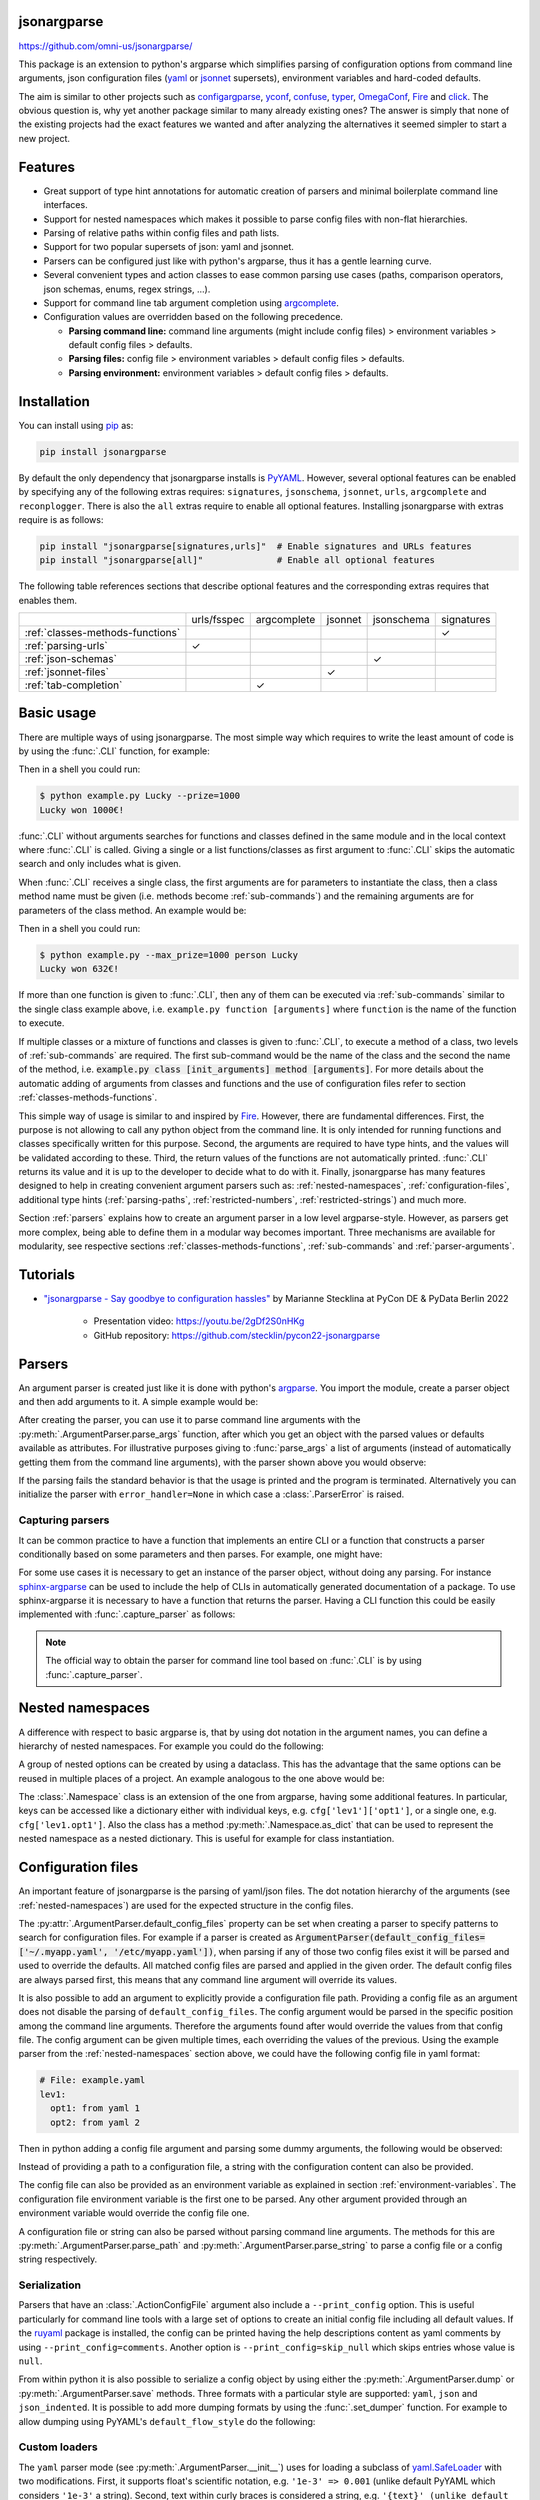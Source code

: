 .. image:: https://readthedocs.org/projects/jsonargparse/badge/?version=stable
    :target: https://jsonargparse.readthedocs.io/en/stable/
.. image:: https://github.com/omni-us/jsonargparse/actions/workflows/ci_test.yml/badge.svg
    :target: https://github.com/omni-us/jsonargparse/actions/workflows/ci_test.yml
.. image:: https://codecov.io/gh/omni-us/jsonargparse/branch/master/graph/badge.svg
    :target: https://codecov.io/gh/omni-us/jsonargparse
.. image:: https://sonarcloud.io/api/project_badges/measure?project=omni-us_jsonargparse&metric=alert_status
    :target: https://sonarcloud.io/dashboard?id=omni-us_jsonargparse
.. image:: https://badge.fury.io/py/jsonargparse.svg
    :target: https://badge.fury.io/py/jsonargparse


jsonargparse
============

https://github.com/omni-us/jsonargparse/

This package is an extension to python's argparse which simplifies parsing of
configuration options from command line arguments, json configuration files
(`yaml <https://yaml.org/>`__ or `jsonnet <https://jsonnet.org/>`__ supersets),
environment variables and hard-coded defaults.

The aim is similar to other projects such as `configargparse
<https://pypi.org/project/ConfigArgParse/>`__, `yconf
<https://pypi.org/project/yconf/>`__, `confuse
<https://pypi.org/project/confuse/>`__, `typer
<https://pypi.org/project/typer/>`__, `OmegaConf
<https://pypi.org/project/omegaconf/>`__, `Fire
<https://pypi.org/project/fire/>`__ and `click
<https://pypi.org/project/click/>`__. The obvious question is, why yet another
package similar to many already existing ones? The answer is simply that none of
the existing projects had the exact features we wanted and after analyzing the
alternatives it seemed simpler to start a new project.


Features
========

- Great support of type hint annotations for automatic creation of parsers and
  minimal boilerplate command line interfaces.

- Support for nested namespaces which makes it possible to parse config files
  with non-flat hierarchies.

- Parsing of relative paths within config files and path lists.

- Support for two popular supersets of json: yaml and jsonnet.

- Parsers can be configured just like with python's argparse, thus it has a
  gentle learning curve.

- Several convenient types and action classes to ease common parsing use cases
  (paths, comparison operators, json schemas, enums, regex strings, ...).

- Support for command line tab argument completion using `argcomplete
  <https://pypi.org/project/argcomplete/>`__.

- Configuration values are overridden based on the following precedence.

  - **Parsing command line:** command line arguments (might include config
    files) > environment variables > default config files > defaults.
  - **Parsing files:** config file > environment variables > default config
    files > defaults.
  - **Parsing environment:** environment variables > default config files >
    defaults.


.. _installation:

Installation
============

You can install using `pip <https://pypi.org/project/jsonargparse/>`__ as:

.. code-block:: bash

    pip install jsonargparse

By default the only dependency that jsonargparse installs is `PyYAML
<https://pypi.org/project/PyYAML/>`__. However, several optional features can be
enabled by specifying any of the following extras requires: ``signatures``,
``jsonschema``, ``jsonnet``, ``urls``, ``argcomplete`` and ``reconplogger``.
There is also the ``all`` extras require to enable all optional features.
Installing jsonargparse with extras require is as follows:

.. code-block:: bash

    pip install "jsonargparse[signatures,urls]"  # Enable signatures and URLs features
    pip install "jsonargparse[all]"              # Enable all optional features

The following table references sections that describe optional features and the
corresponding extras requires that enables them.

+----------------------------------+-------------+-------------+---------+------------+------------+
|                                  | urls/fsspec | argcomplete | jsonnet | jsonschema | signatures |
+----------------------------------+-------------+-------------+---------+------------+------------+
| :ref:`classes-methods-functions` |             |             |         |            | ✓          |
+----------------------------------+-------------+-------------+---------+------------+------------+
| :ref:`parsing-urls`              | ✓           |             |         |            |            |
+----------------------------------+-------------+-------------+---------+------------+------------+
| :ref:`json-schemas`              |             |             |         | ✓          |            |
+----------------------------------+-------------+-------------+---------+------------+------------+
| :ref:`jsonnet-files`             |             |             | ✓       |            |            |
+----------------------------------+-------------+-------------+---------+------------+------------+
| :ref:`tab-completion`            |             | ✓           |         |            |            |
+----------------------------------+-------------+-------------+---------+------------+------------+


Basic usage
===========

There are multiple ways of using jsonargparse. The most simple way which
requires to write the least amount of code is by using the :func:`.CLI`
function, for example:

.. testcode::

    from jsonargparse import CLI

    def command(
        name: str,
        prize: int = 100
    ):
        """
        Args:
            name: Name of winner.
            prize: Amount won.
        """
        print(f'{name} won {prize}€!')

    if __name__ == '__main__':
        CLI()

Then in a shell you could run:

.. code-block:: bash

    $ python example.py Lucky --prize=1000
    Lucky won 1000€!

.. doctest:: :hide:

    >>> CLI(command, args=['Lucky', '--prize=1000'])
    Lucky won 1000€!

:func:`.CLI` without arguments searches for functions and classes defined in the
same module and in the local context where :func:`.CLI` is called. Giving a
single or a list functions/classes as first argument to :func:`.CLI` skips the
automatic search and only includes what is given.

When :func:`.CLI` receives a single class, the first arguments are for
parameters to instantiate the class, then a class method name must be given
(i.e. methods become :ref:`sub-commands`) and the remaining arguments are for
parameters of the class method. An example would be:

.. testcode::

    from random import randint
    from jsonargparse import CLI

    class Main:
        def __init__(
            self,
            max_prize: int = 100
        ):
            """
            Args:
                max_prize: Maximum prize that can be awarded.
            """
            self.max_prize = max_prize

        def person(
            self,
            name: str
        ):
            """
            Args:
                name: Name of winner.
            """
            return f'{name} won {randint(0, self.max_prize)}€!'

    if __name__ == '__main__':
        print(CLI(Main))

Then in a shell you could run:

.. code-block:: bash

    $ python example.py --max_prize=1000 person Lucky
    Lucky won 632€!

.. doctest:: :hide:

    >>> CLI(Main, args=['--max_prize=1000', 'person', 'Lucky'])  # doctest: +ELLIPSIS
    'Lucky won ...€!'

If more than one function is given to :func:`.CLI`, then any of them can be
executed via :ref:`sub-commands` similar to the single class example above, i.e.
``example.py function [arguments]`` where ``function`` is the name of the
function to execute.

If multiple classes or a mixture of functions and classes is given to
:func:`.CLI`, to execute a method of a class, two levels of :ref:`sub-commands`
are required. The first sub-command would be the name of the class and the
second the name of the method, i.e. :code:`example.py class [init_arguments]
method [arguments]`. For more details about the automatic adding of arguments
from classes and functions and the use of configuration files refer to section
:ref:`classes-methods-functions`.

This simple way of usage is similar to and inspired by `Fire
<https://pypi.org/project/fire/>`__. However, there are fundamental differences.
First, the purpose is not allowing to call any python object from the command
line. It is only intended for running functions and classes specifically written
for this purpose. Second, the arguments are required to have type hints, and the
values will be validated according to these. Third, the return values of the
functions are not automatically printed. :func:`.CLI` returns its value and it
is up to the developer to decide what to do with it. Finally, jsonargparse has
many features designed to help in creating convenient argument parsers such as:
:ref:`nested-namespaces`, :ref:`configuration-files`, additional type hints
(:ref:`parsing-paths`, :ref:`restricted-numbers`, :ref:`restricted-strings`) and
much more.

Section :ref:`parsers` explains how to create an argument parser in a low level
argparse-style. However, as parsers get more complex, being able to define them
in a modular way becomes important. Three mechanisms are available for
modularity, see respective sections :ref:`classes-methods-functions`,
:ref:`sub-commands` and :ref:`parser-arguments`.


.. _tutorials:

Tutorials
=========

- `"jsonargparse - Say goodbye to configuration hassles"
  <https://2022.pycon.de/program/XK73C3/>`__  by Marianne Stecklina at PyCon DE
  & PyData Berlin 2022

    - Presentation video: https://youtu.be/2gDf2S0nHKg
    - GitHub repository: https://github.com/stecklin/pycon22-jsonargparse


.. _parsers:

Parsers
=======

An argument parser is created just like it is done with python's `argparse
<https://docs.python.org/3/library/argparse.html>`__. You import the module,
create a parser object and then add arguments to it. A simple example would be:

.. testcode::

    from jsonargparse import ArgumentParser

    parser = ArgumentParser(
        prog='app',
        description='Description for my app.'
    )

    parser.add_argument(
        '--opt1',
        type=int,
        default=0,
        help='Help for option 1.'
    )

    parser.add_argument(
        '--opt2',
        type=float,
        default=1.0,
        help='Help for option 2.'
    )


After creating the parser, you can use it to parse command line arguments with
the :py:meth:`.ArgumentParser.parse_args` function, after which you get
an object with the parsed values or defaults available as attributes. For
illustrative purposes giving to :func:`parse_args` a list of arguments (instead
of automatically getting them from the command line arguments), with the parser
shown above you would observe:

.. doctest::

    >>> cfg = parser.parse_args(['--opt2', '2.3'])
    >>> cfg.opt1, type(cfg.opt1)
    (0, <class 'int'>)
    >>> cfg.opt2, type(cfg.opt2)
    (2.3, <class 'float'>)

If the parsing fails the standard behavior is that the usage is printed and the
program is terminated. Alternatively you can initialize the parser with
``error_handler=None`` in which case a :class:`.ParserError` is raised.

Capturing parsers
-----------------

It can be common practice to have a function that implements an entire CLI or a
function that constructs a parser conditionally based on some parameters and
then parses. For example, one might have:

.. testcode::

    from jsonargparse import ArgumentParser

    def main_cli():
        parser = ArgumentParser()
        ...
        cfg = parser.parse_args()
        ...

    if __name__ == '__main__':
        main_cli()

For some use cases it is necessary to get an instance of the parser object,
without doing any parsing. For instance `sphinx-argparse
<https://sphinx-argparse.readthedocs.io/en/stable/>`__ can be used to include
the help of CLIs in automatically generated documentation of a package. To use
sphinx-argparse it is necessary to have a function that returns the parser.
Having a CLI function this could be easily implemented with
:func:`.capture_parser` as follows:

.. testcode::

    from jsonargparse import capture_parser

    def get_parser():
        return capture_parser(main_cli)

.. note::

    The official way to obtain the parser for command line tool based on
    :func:`.CLI` is by using :func:`.capture_parser`.


.. _nested-namespaces:

Nested namespaces
=================

A difference with respect to basic argparse is, that by using dot notation in
the argument names, you can define a hierarchy of nested namespaces. For example
you could do the following:

.. doctest::

    >>> parser = ArgumentParser(prog='app')
    >>> parser.add_argument('--lev1.opt1', default='from default 1')  # doctest: +IGNORE_RESULT
    >>> parser.add_argument('--lev1.opt2', default='from default 2')  # doctest: +IGNORE_RESULT
    >>> cfg = parser.get_defaults()
    >>> cfg.lev1.opt1
    'from default 1'
    >>> cfg.lev1.opt2
    'from default 2'

A group of nested options can be created by using a dataclass. This has the
advantage that the same options can be reused in multiple places of a project.
An example analogous to the one above would be:

.. testcode::

    from dataclasses import dataclass

    @dataclass
    class Level1Options:
        """Level 1 options
        Args:
            opt1: Option 1
            opt2: Option 2
        """
        opt1: str = 'from default 1'
        opt2: str = 'from default 2'

    parser = ArgumentParser()
    parser.add_argument('--lev1', type=Level1Options, default=Level1Options())

The :class:`.Namespace` class is an extension of the one from argparse, having
some additional features. In particular, keys can be accessed like a dictionary
either with individual keys, e.g. ``cfg['lev1']['opt1']``, or a single one, e.g.
``cfg['lev1.opt1']``. Also the class has a method :py:meth:`.Namespace.as_dict`
that can be used to represent the nested namespace as a nested dictionary. This
is useful for example for class instantiation.


.. _configuration-files:

Configuration files
===================

An important feature of jsonargparse is the parsing of yaml/json files. The dot
notation hierarchy of the arguments (see :ref:`nested-namespaces`) are used for
the expected structure in the config files.

The :py:attr:`.ArgumentParser.default_config_files` property can be set when
creating a parser to specify patterns to search for configuration files. For
example if a parser is created as
:code:`ArgumentParser(default_config_files=['~/.myapp.yaml',
'/etc/myapp.yaml'])`, when parsing if any of those two config files exist it
will be parsed and used to override the defaults. All matched config files are
parsed and applied in the given order. The default config files are always
parsed first, this means that any command line argument will override its
values.

It is also possible to add an argument to explicitly provide a configuration
file path. Providing a config file as an argument does not disable the parsing
of ``default_config_files``. The config argument would be parsed in the specific
position among the command line arguments. Therefore the arguments found after
would override the values from that config file. The config argument can be
given multiple times, each overriding the values of the previous. Using the
example parser from the :ref:`nested-namespaces` section above, we could have
the following config file in yaml format:

.. code-block:: yaml

    # File: example.yaml
    lev1:
      opt1: from yaml 1
      opt2: from yaml 2

Then in python adding a config file argument and parsing some dummy arguments,
the following would be observed:

.. testsetup:: config

    import os
    import shutil
    import tempfile
    cwd = os.getcwd()
    tmpdir = tempfile.mkdtemp(prefix='_jsonargparse_doctest_')
    os.chdir(tmpdir)
    with open('example.yaml', 'w') as f:
        f.write('lev1:\n  opt1: from yaml 1\n  opt2: from yaml 2\n')

.. testcleanup:: config

    os.chdir(cwd)
    shutil.rmtree(tmpdir)

.. doctest:: config

    >>> from jsonargparse import ArgumentParser, ActionConfigFile
    >>> parser = ArgumentParser()
    >>> parser.add_argument('--lev1.opt1', default='from default 1')  # doctest: +IGNORE_RESULT
    >>> parser.add_argument('--lev1.opt2', default='from default 2')  # doctest: +IGNORE_RESULT
    >>> parser.add_argument('--config', action=ActionConfigFile)      # doctest: +IGNORE_RESULT
    >>> cfg = parser.parse_args(['--lev1.opt1', 'from arg 1',
    ...                          '--config', 'example.yaml',
    ...                          '--lev1.opt2', 'from arg 2'])
    >>> cfg.lev1.opt1
    'from yaml 1'
    >>> cfg.lev1.opt2
    'from arg 2'

Instead of providing a path to a configuration file, a string with the
configuration content can also be provided.

.. doctest:: config

    >>> cfg = parser.parse_args(['--config', '{"lev1":{"opt1":"from string 1"}}'])
    >>> cfg.lev1.opt1
    'from string 1'

The config file can also be provided as an environment variable as explained in
section :ref:`environment-variables`. The configuration file environment
variable is the first one to be parsed. Any other argument provided through an
environment variable would override the config file one.

A configuration file or string can also be parsed without parsing command line
arguments. The methods for this are :py:meth:`.ArgumentParser.parse_path` and
:py:meth:`.ArgumentParser.parse_string` to parse a config file or a config
string respectively.

Serialization
-------------

Parsers that have an :class:`.ActionConfigFile` argument also include a
``--print_config`` option. This is useful particularly for command line tools
with a large set of options to create an initial config file including all
default values. If the `ruyaml <https://ruyaml.readthedocs.io>`__ package is
installed, the config can be printed having the help descriptions content as
yaml comments by using ``--print_config=comments``. Another option is
``--print_config=skip_null`` which skips entries whose value is ``null``.

From within python it is also possible to serialize a config object by using
either the :py:meth:`.ArgumentParser.dump` or :py:meth:`.ArgumentParser.save`
methods. Three formats with a particular style are supported: ``yaml``, ``json``
and ``json_indented``. It is possible to add more dumping formats by using the
:func:`.set_dumper` function. For example to allow dumping using PyYAML's
``default_flow_style`` do the following:

.. testcode::

    import yaml
    from jsonargparse import set_dumper

    def custom_yaml_dump(data):
        return yaml.safe_dump(data, default_flow_style=True)

    set_dumper('yaml_custom', custom_yaml_dump)

.. _custom-loaders:

Custom loaders
--------------

The ``yaml`` parser mode (see :py:meth:`.ArgumentParser.__init__`) uses for
loading a subclass of `yaml.SafeLoader
<https://pyyaml.docsforge.com/master/api/yaml/loader/SafeLoader/>`__ with two
modifications. First, it supports float's scientific notation, e.g. ``'1e-3' =>
0.001`` (unlike default PyYAML which considers ``'1e-3'`` a string). Second,
text within curly braces is considered a string, e.g. ``'{text}' (unlike default
PyYAML which parses this as ``{'text': None}``).

It is possible to replace the yaml loader or add a loader as a new parser mode
via the :func:`.set_loader` function. For example if you need a custom PyYAML
loader it can be registered and used as follows:

.. testcode::

    import yaml
    from jsonargparse import ArgumentParser, set_loader

    class CustomLoader(yaml.SafeLoader):
        ...

    def custom_yaml_load(stream):
        return yaml.load(stream, Loader=CustomLoader)

    set_loader('yaml_custom', custom_yaml_load)

    parser = ArgumentParser(parser_mode='yaml_custom')

When setting a loader based on a library different from PyYAML, the ``exceptions``
that it raises when there are failures should be given to :func:`.set_loader`.


.. _environment-variables:

Environment variables
=====================

The jsonargparse parsers can also get values from environment variables. The
parser checks existing environment variables whose name is of the form
``[PREFIX_][LEV__]*OPT``, that is, all in upper case, first a prefix (set by
``env_prefix``, or if unset the ``prog`` without extension) followed by
underscore and then the argument name replacing dots with two underscores. Using
the parser from the :ref:`nested-namespaces` section above, in your shell you
would set the environment variables as:

.. code-block:: bash

    export APP_LEV1__OPT1='from env 1'
    export APP_LEV1__OPT2='from env 2'

Then in python the parser would use these variables, unless overridden by the
command line arguments, that is:

.. testsetup:: env

    import os
    from jsonargparse import ArgumentParser
    os.environ['APP_LEV1__OPT1'] = 'from env 1'
    os.environ['APP_LEV1__OPT2'] = 'from env 2'

.. doctest:: env

    >>> parser = ArgumentParser(env_prefix='APP', default_env=True)
    >>> parser.add_argument('--lev1.opt1', default='from default 1')  # doctest: +IGNORE_RESULT
    >>> parser.add_argument('--lev1.opt2', default='from default 2')  # doctest: +IGNORE_RESULT
    >>> cfg = parser.parse_args(['--lev1.opt1', 'from arg 1'])
    >>> cfg.lev1.opt1
    'from arg 1'
    >>> cfg.lev1.opt2
    'from env 2'

Note that when creating the parser, ``default_env=True`` was given. By default
:py:meth:`.ArgumentParser.parse_args` does not parse environment variables. If
``default_env`` is left unset, environment variable parsing can also be enabled
by setting in your shell ``JSONARGPARSE_DEFAULT_ENV=true``.

There is also the :py:meth:`.ArgumentParser.parse_env` function to only parse
environment variables, which might be useful for some use cases in which there
is no command line call involved.

If a parser includes an :class:`.ActionConfigFile` argument, then the
environment variable for this config file will be parsed before all the other
environment variables.


.. _classes-methods-functions:

Classes, methods and functions
==============================

It is good practice to write python code in which parameters have type hints and
these are described in the docstrings. To make this well written code
configurable, it wouldn't make sense to duplicate information of types and
parameter descriptions. To avoid this duplication, jsonargparse includes methods
to automatically add annotated parameters as arguments, see
:class:`.SignatureArguments`.

Take for example a class with its init and a method with docstrings as follows:

.. testsetup:: class_method

    import sys
    sys.argv = ['', '--myclass.init.foo={}', '--myclass.method.bar=0']
    class MyBaseClass: pass

.. testcode:: class_method

    from typing import Dict, Union, List

    class MyClass(MyBaseClass):
        def __init__(self, foo: Dict[str, Union[int, List[int]]], **kwargs):
            """Initializer for MyClass.

            Args:
                foo: Description for foo.
            """
            super().__init__(**kwargs)
            ...

        def mymethod(self, bar: float, baz: bool = False):
            """Description for mymethod.

            Args:
                bar: Description for bar.
                baz: Description for baz.
            """
            ...

Both ``MyClass`` and ``mymethod`` can easily be made configurable, the class
initialized and the method executed as follows:

.. testcode:: class_method

    from jsonargparse import ArgumentParser

    parser = ArgumentParser()
    parser.add_class_arguments(MyClass, 'myclass.init')
    parser.add_method_arguments(MyClass, 'mymethod', 'myclass.method')

    cfg = parser.parse_args()
    myclass = MyClass(**cfg.myclass.init.as_dict())
    myclass.mymethod(**cfg.myclass.method.as_dict())


The :func:`add_class_arguments` call adds to the ``myclass.init`` key the
``items`` argument with description as in the docstring, sets it as required
since it lacks a default value. When parsed, it is validated according to the
type hint, i.e., a dict with values ints or list of ints. Also since the init
has the ``**kwargs`` argument, the keyword arguments from ``MyBaseClass`` are
also added to the parser. Similarly, the :func:`add_method_arguments` call adds
to the ``myclass.method`` key, the arguments ``value`` as a required float and
``flag`` as an optional boolean with default value false.

Instantiation of several classes added with :func:`add_class_arguments` can be
done more simply for an entire config object using
:py:meth:`.ArgumentParser.instantiate_classes`. For the example above running
``cfg = parser.instantiate_classes(cfg)`` would result in ``cfg.myclass.init``
containing an instance of ``MyClass`` initialized with whatever command line
arguments were parsed.

When parsing from a configuration file (see :ref:`configuration-files`) all the
values can be given in a single config file. For convenience it is also possible
that the values for each of the argument groups created by the calls to add
signatures methods can be parsed from independent files. This means that for the
example above there could be one general config file with contents:

.. code-block:: yaml

    myclass:
      init: myclass.yaml
      method: mymethod.yaml

Then the files ``myclass.yaml`` and ``mymethod.yaml`` would include the settings
for the instantiation of the class and the call to the method respectively.

A wide range of type hints are supported for the signature parameters. For exact
details go to section :ref:`type-hints`. Some notes about the add signature
methods are:

- All positional only parameters must have a type, otherwise the add arguments
  functions raise an exception.

- Keyword parameters are ignored if they don't have at least one type that is
  supported.

- Parameters whose name starts with ``_`` are considered internal and ignored.

- The signature methods have a ``skip`` parameter which can be used to exclude
  adding some arguments, e.g. ``parser.add_method_arguments(MyClass, 'mymethod',
  skip={'flag'})``.

.. note::

    To get parameter docstrings in the parser help, the `docstring-parser
    <https://pypi.org/project/docstring-parser/>`__ package is required. This
    package is included when installing jsonargparse with the ``signatures``
    extras require as explained in section :ref:`installation`.

Classes from functions
----------------------

In some cases there are functions which return an instance of a class. To add
this to a parser such that :py:meth:`.ArgumentParser.instantiate_classes` calls
this function, the example above would change to:

.. testsetup:: class_from_function

    class MyClass: pass
    def instantiate_myclass() -> MyClass:
        return MyClass()

.. testcode:: class_from_function

    from jsonargparse import ArgumentParser, class_from_function

    parser = ArgumentParser()
    dynamic_class = class_from_function(instantiate_myclass)
    parser.add_class_arguments(dynamic_class, 'myclass.init')

.. note::

    :func:`.class_from_function` requires the input function to have a return
    type annotation that must be the class type it returns.

Parameter resolvers
-------------------

Two techniques are implemented for resolving signature parameters. One makes use
of python's `Abstract Syntax Trees (AST)
<https://docs.python.org/3/library/ast.html>`__ library and the other is based
on assumptions of class inheritance. First it is attempted to get parameters
using the AST resolver. Only when AST fails, the assumptions resolver is used as
fallback.

.. note::

    To debug issues related to parameter resolving it is recommended to install
    the `reconplogger <https://pypi.org/project/reconplogger/>`__ package and
    set the ``JSONARGPARSE_DEBUG`` before running the code, see :ref:`logging`.

Unresolved parameters
^^^^^^^^^^^^^^^^^^^^^

The parameter resolvers make a best effort to determine the correct names and
types that the parser should accept. However, there can be cases not yet
supported or cases for which it would be impossible to support. To somewhat
overcome these limitations, there is a special key ``__unresolved__`` that can
be used to provide arguments that will not be validated during parsing, but will
be used for class instantiation.

Take for example the following parsing and instantiation:

.. testsetup:: unresolved

    import sys
    import jsonargparse_tests
    sys.argv = ['', '--myclass=MyClass']

    class MyClass:
        def __init__(self, foo: int = 0, **kwargs):
            super().__init__(**kwargs)
            ...

    MyClass.__module__ = 'jsonargparse_tests'
    jsonargparse_tests.MyClass = MyClass

.. testcode:: unresolved

    from jsonargparse import ArgumentParser, lazy_instance

    parser = ArgumentParser()
    parser.add_argument('--myclass', type=MyClass)
    cfg = parser.parse_args()
    cfg_init = parser.instantiate_classes(cfg)

If ``MyClass.__init__`` has ``**kwargs`` with some unresolved parameters, the
following could be a valid config file:

.. code-block:: yaml

    class_path: MyClass
    init_args:
      foo: 1
      __unresolved__:
        bar: 2

The value for ``bar`` will not be validated, but the class will be instantiated
as ``MyClass(foo=1, bar=2)``.

Assumptions resolver
^^^^^^^^^^^^^^^^^^^^

The assumptions resolver only considers classes. Whenever the ``__init__``
method has ``*args`` and/or ``**kwargs``, the resolver assumes that these are
directly forwarded to the next parent class, i.e. ``__init__`` includes a line
like ``super().__init__(*args, **kwargs)``. Thus, it blindly collects the
``__init__`` parameters of parent classes. The collected parameters will be
incorrect if the code does not follow this pattern. This is why it is only used
as fallback when the AST resolver fails.

AST resolver
^^^^^^^^^^^^

The AST resolver analyzes the source code and tries to figure out how the
``*args`` and ``**kwargs`` are used to further find more accepted parameters.
This type of resolving is limited to a few specific cases since there are
endless possibilities for what code can do. The supported cases are illustrated
below. Bear in mind that the code does not need to be exactly like this. The
important detail is how ``*args`` and ``**kwargs`` are used, not other
parameters, or the names of variables, or the complexity of the code that is
unrelated to these variables.

.. testsetup:: ast_resolver

    class BaseClass: pass

.. testcode:: ast_resolver

    # Cases for functions

    def calls_a_function(*args, **kwargs):
        a_function(*args, **kwargs)

    def calls_a_method(*args, **kwargs):
        an_instance = SomeClass()
        an_instance.a_method(*args, **kwargs)

    def calls_a_static_method(*args, **kwargs):
        an_instance = SomeClass()
        an_instance.a_static_method(*args, **kwargs)

    def calls_a_class_method(*args, **kwargs):
        SomeClass.a_class_method(*args, **kwargs)

    # Cases for classes

    class PassThrough(BaseClass):
        def __init__(self, *args, **kwargs):
            super().__init__(*args, **kwargs)

    class CallMethod:
        def __init__(self, *args, **kwargs):
            self.a_method(*args, **kwargs)

    class CallCallable:
        def __init__(self, *args, **kwargs):
            a_callable(*args, **kwargs)

    class AttributeUseInMethod:
        def __init__(self, **kwargs):
            self._kwargs = kwargs

        def a_method(self):
            a_callable(**kwargs)

    class DictUpdateUseInMethod:
        def __init__(self, **kwargs):
            self._kwargs = dict(p1=1)
            self._kwargs.update(**kwargs)
            # Could also be: self._kwargs = dict(p1=1, **kwargs)

        def a_method(self):
            a_callable(**kwargs)

There can be other parameters apart from ``*args`` and ``**kwargs``, thus in the
cases above the signatures can be for example like ``name(p1: int, k1: str =
'a', **kws)``. Also when internally calling some function or instantiating a
class, there can also be additional parameters. For example in:

.. testcode::

    def calls_a_function(*args, **kwargs):
        a_function(*args, param=1, **kwargs)

The ``param`` parameter would be excluded from the resolved parameters because
it is internally hard coded.

.. note::

    The supported cases are limited and it is highly encouraged that people
    create issues requesting the support for new cases. However, note that when
    a case is highly convoluted it could be a symptom that the respective code
    is in need of refactoring.


.. _argument-linking:

Argument linking
================

Some use cases could require adding arguments from multiple classes and be
desired that some parameters get a value automatically computed from other
arguments. This behavior can be obtained by using the
:py:meth:`.ArgumentParser.link_arguments` method.

There are two types of links each defined with ``apply_on='parse'`` and
``apply_on='instantiate'``. As the names suggest the former are set when calling
one of the parse methods and the latter are set when calling
:py:meth:`.ArgumentParser.instantiate_classes`.

For parsing links, source keys can be individual arguments or nested groups. The
target key has to be a single argument. The keys can be inside init_args of a
subclass. The compute function should accept as many positional arguments as
there are sources and return a value of type compatible with the target. An
example would be the following:

.. testcode::

    class Model:
        def __init__(self, batch_size: int):
            self.batch_size = batch_size

    class Data:
        def __init__(self, batch_size: int = 5):
            self.batch_size = batch_size

    parser = ArgumentParser()
    parser.add_class_arguments(Model, 'model')
    parser.add_class_arguments(Data, 'data')
    parser.link_arguments('data.batch_size', 'model.batch_size', apply_on='parse')

As argument and in config files only ``data.batch_size`` should be specified.
Then whatever value it has will be propagated to ``model.batch_size``.

For instantiation links, only a single source key is supported. The key can be
for a class group created using
:py:meth:`.SignatureArguments.add_class_arguments` or a subclass action created
using :py:meth:`.SignatureArguments.add_subclass_arguments`. If the key is only
the class group or subclass action, then a compute function is required which
takes the source class instance and returns the value to set in target.
Alternatively the key can specify a class attribute. The target key has to be a
single argument and can be inside init_args of a subclass. The order of
instantiation used by :py:meth:`.ArgumentParser.instantiate_classes` is
automatically determined based on the links. The instantiation links must be a
directed acyclic graph. An example would be the following:

.. testcode::

    class Model:
        def __init__(self, num_classes: int):
            self.num_classes = num_classes

    class Data:
        def __init__(self):
            self.num_classes = get_num_classes()

    parser = ArgumentParser()
    parser.add_class_arguments(Model, 'model')
    parser.add_class_arguments(Data, 'data')
    parser.link_arguments('data.num_classes', 'model.num_classes', apply_on='instantiate')

This link would imply that :py:meth:`.ArgumentParser.instantiate_classes`
instantiates :class:`Data` first, then use the ``num_classes`` attribute to
instantiate :class:`Model`.


.. _type-hints:

Type hints
==========

As explained in section :ref:`classes-methods-functions` type hints are required
to automatically add arguments from signatures to a parser. Additional to this
feature, a type hint can also be used independently when adding a single
argument to the parser. For example, an argument that can be ``None`` or a float
in the range ``(0, 1)`` or a positive int could be added using a type hint as
follows:

.. testcode::

    from typing import Optional, Union
    from jsonargparse.typing import PositiveInt, OpenUnitInterval
    parser.add_argument('--op', type=Optional[Union[PositiveInt, OpenUnitInterval]])

The support of type hints is designed to not require developers to change their
types or default values. In other words, the idea is to support type hints
whatever they may be, as opposed to requiring jsonargparse specific types. The
types included in ``jsonargparse.typing`` are completely generic and could even
be useful independent of the argument parsers.

A wide range of type hints are supported and with arbitrary complexity/nesting.
Some notes about this support are:

- Nested types are supported as long as at least one child type is supported.

- Fully supported types are: ``str``, ``bool``, ``int``, ``float``, ``complex``,
  ``List``, ``Iterable``, ``Sequence``, ``Any``, ``Union``, ``Optional``,
  ``Type``, ``Enum``, ``UUID``, ``timedelta``, restricted types as explained in
  sections :ref:`restricted-numbers` and :ref:`restricted-strings` and paths and
  URLs as explained in sections :ref:`parsing-paths` and :ref:`parsing-urls`.

- ``Dict``, ``Mapping``, and ``MutableMapping`` are supported but only with
  ``str`` or ``int`` keys.

- ``Tuple``, ``Set`` and ``MutableSet`` are supported even though they can't be
  represented in json distinguishable from a list. Each ``Tuple`` element
  position can have its own type and will be validated as such. ``Tuple`` with
  ellipsis (``Tuple[type, ...]``) is also supported. In command line arguments,
  config files and environment variables, tuples and sets are represented as an
  array.

- ``dataclasses`` are supported as a type but only for pure data classes and not
  nested in a type. By pure it is meant that the class only inherits from data
  classes. Not a mixture of normal classes and data classes. Data classes as
  fields of other data classes is supported.

- To set a value to ``None`` it is required to use ``null`` since this is how
  json/yaml defines it. To avoid confusion in the help, ``NoneType`` is
  displayed as ``null``. For example a function argument with type and default
  ``Optional[str] = None`` would be shown in the help as ``type: Union[str,
  null], default: null``.

- ``Callable`` is supported by either giving a dot import path to a callable
  object, or by giving a dict with a ``class_path`` and optionally ``init_args``
  entries specifying a class that once instantiated is callable. Running
  :py:meth:`.ArgumentParser.instantiate_classes` will instantiate the callable
  classes. Currently the callable's arguments and return types are ignored and
  not validated.


.. _list-append:

List append
-----------

As detailed before, arguments with ``List`` type are supported. By default when
specifying an argument value, the previous value is replaced, and this also
holds for lists. Thus, a parse such as ``parser.parse_args(['--list=[1]',
'--list=[2, 3]'])`` would result in a final value of ``[2, 3]``. However, in
some cases it might be decided to append to the list instead of replacing. This
can be achieved by adding ``+`` as suffix to the argument key, for example:

.. testsetup:: append

    from jsonargparse import ArgumentParser
    from typing import List
    parser = ArgumentParser()

.. doctest:: append

    >>> parser.add_argument('--list', type=List[int])  # doctest: +IGNORE_RESULT
    >>> parser.parse_args(['--list=[1]', '--list+=[2, 3]'])
    Namespace(list=[1, 2, 3])
    >>> parser.parse_args(['--list=[4]', '--list+=5'])
    Namespace(list=[4, 5])

Append is also supported in config files. For instance the following two config
files would first assign a list and then append to this list:

.. code-block:: yaml

    # config1.yaml
    list:
    - 1

.. code-block:: yaml

    # config2.yaml
    list+:
    - 2
    - 3

Appending works for any type for the list elements. List elements with class
type is also supported and the short notation for ``init_args`` when used (see
:ref:`sub-classes`), gets applied to the last element of the list.


.. _restricted-numbers:

Restricted numbers
------------------

It is quite common that when parsing a number, its range should be limited. To
ease these cases the module ``jsonargparse.typing`` includes some predefined
types and a function :func:`.restricted_number_type` to define new types. The
predefined types are: :class:`.PositiveInt`, :class:`.NonNegativeInt`,
:class:`.PositiveFloat`, :class:`.NonNegativeFloat`,
:class:`.ClosedUnitInterval` and :class:`.OpenUnitInterval`. Examples of usage
are:

.. testcode::

    from jsonargparse.typing import PositiveInt, PositiveFloat, restricted_number_type
    # float larger than zero
    parser.add_argument('--op1', type=PositiveFloat)
    # between 0 and 10
    from_0_to_10 = restricted_number_type('from_0_to_10', int, [('>=', 0), ('<=', 10)])
    parser.add_argument('--op2', type=from_0_to_10)
    # either int larger than zero or 'off' string
    def int_or_off(x): return x if x == 'off' else PositiveInt(x)
    parser.add_argument('--op3', type=int_or_off)


.. _restricted-strings:

Restricted strings
------------------

Similar to the restricted numbers, there is a function to create string types
that are restricted to match a given regular expression:
:func:`.restricted_string_type`. A predefined type is :class:`.Email` which is
restricted so that it follows the normal email pattern. For example to add an
argument required to be exactly four uppercase letters:

.. testcode::

    from jsonargparse.typing import Email, restricted_string_type
    CodeType = restricted_string_type('CodeType', '^[A-Z]{4}$')
    parser.add_argument('--code', type=CodeType)
    parser.add_argument('--email', type=Email)


.. _enums:

Enum arguments
--------------

Another case of restricted values is string choices. In addition to the common
``choices`` given as a list of strings, it is also possible to provide as type
an ``Enum`` class. This has the added benefit that strings are mapped to some
desired values. For example:

.. testsetup:: enum

    from jsonargparse import ArgumentParser
    parser = ArgumentParser()

.. doctest:: enum

    >>> import enum
    >>> class MyEnum(enum.Enum):
    ...     choice1 = -1
    ...     choice2 = 0
    ...     choice3 = 1
    >>> parser.add_argument('--op', type=MyEnum)  # doctest: +IGNORE_RESULT
    >>> parser.parse_args(['--op=choice1'])
    Namespace(op=<MyEnum.choice1: -1>)


.. _registering-types:

Registering types
-----------------

With the :func:`.register_type` function it is possible to register additional
types for use in jsonargparse parsers. If the type class can be instantiated
with a string representation and casting the instance to ``str`` gives back the
string representation, then only the type class is given to
:func:`.register_type`. For example in the ``jsonargparse.typing`` package this
is how complex numbers are registered: ``register_type(complex)``. For other
type classes that don't have these properties, to register it might be necessary
to provide a serializer and/or deserializer function. Including the serializer
and deserializer functions, the registration of the complex numbers example is
equivalent to :code:`register_type(complex, serializer=str,
deserializer=complex)`.

A more useful example could be registering the ``datetime`` class. This case
requires to give both a serializer and a deserializer as seen below.

.. testcode::

    from datetime import datetime
    from jsonargparse import ArgumentParser
    from jsonargparse.typing import register_type

    def serializer(v):
        return v.isoformat()

    def deserializer(v):
        return datetime.strptime(v, '%Y-%m-%dT%H:%M:%S')

    register_type(datetime, serializer, deserializer)

    parser = ArgumentParser()
    parser.add_argument('--datetime', type=datetime)
    parser.parse_args(['--datetime=2008-09-03T20:56:35'])

.. note::

    The registering of types is only intended for simple types. By default any
    class used as a type hint is considered a sub-class (see :ref:`sub-classes`)
    which might be good for many use cases. If a class is registered with
    :func:`.register_type` then the sub-class option is no longer available.


.. _sub-classes:

Class type and sub-classes
==========================

It is also possible to use an arbitrary class as a type such that the argument
accepts this class or any derived subclass. In the config file a class is
represented by a dictionary with a ``class_path`` entry indicating the dot
notation expression to import the class, and optionally some ``init_args`` that
would be used to instantiate it. When parsing, it will be checked that the class
can be imported, that it is a subclass of the given type and that ``init_args``
values correspond to valid arguments to instantiate it. After parsing, the
config object will include the ``class_path`` and ``init_args`` entries. To get
a config object with all sub-classes instantiated, the
:py:meth:`.ArgumentParser.instantiate_classes` method is used. The ``skip``
parameter of the signature methods can also be used to exclude arguments within
subclasses. This is done by giving its relative destination key, i.e. as
``param.init_args.subparam``.

A simple example would be having some config file ``config.yaml`` as:

.. code-block:: yaml

    myclass:
      calendar:
        class_path: calendar.Calendar
        init_args:
          firstweekday: 1

Then in python:

.. testsetup:: subclasses

    import os
    import shutil
    import tempfile
    from jsonargparse import ArgumentParser
    cwd = os.getcwd()
    tmpdir = tempfile.mkdtemp(prefix='_jsonargparse_doctest_')
    os.chdir(tmpdir)
    with open('config.yaml', 'w') as f:
        f.write('myclass:\n  calendar:\n    class_path: calendar.Calendar\n    init_args:\n      firstweekday: 1\n')

.. testcleanup:: subclasses

    os.chdir(cwd)
    shutil.rmtree(tmpdir)

.. doctest:: subclasses

    >>> from calendar import Calendar

    >>> class MyClass:
    ...     def __init__(self, calendar: Calendar):
    ...         self.calendar = calendar

    >>> parser = ArgumentParser()
    >>> parser.add_class_arguments(MyClass, 'myclass')  # doctest: +IGNORE_RESULT

    >>> cfg = parser.parse_path('config.yaml')
    >>> cfg.myclass.calendar.as_dict()
    {'class_path': 'calendar.Calendar', 'init_args': {'firstweekday': 1}}

    >>> cfg = parser.instantiate_classes(cfg)
    >>> cfg.myclass.calendar.getfirstweekday()
    1

In this example the ``class_path`` points to the same class used for the type.
But a subclass of ``Calendar`` with an extended set of init parameters would
also work.

An individual argument can also be added having as type a class, i.e.
``parser.add_argument('--calendar', type=Calendar)``. There is also another
method :py:meth:`.SignatureArguments.add_subclass_arguments` which does the same
as ``add_argument``, but has some added benefits: 1) the argument is added in a
new group automatically; 2) the argument values can be given in an independent
config file by specifying a path to it; and 3) by default sets a useful
``metavar`` and ``help`` strings.

Command line
------------

The help of the parser does not show details for a type class since this depends
on the subclass. To get details for a particular subclass there is a specific
help option that receives the import path. Take for example a parser defined as:

.. testcode::

    from calendar import Calendar
    from jsonargparse import ArgumentParser

    parser = ArgumentParser()
    parser.add_argument('--calendar', type=Calendar)

The help for a corresponding subclass could be printed as:

.. code-block:: bash

    python tool.py --calendar.help calendar.TextCalendar

In the command line, a subclass can be specified through multiple command line
arguments:

.. code-block:: bash

    python tool.py \
      --calendar.class_path calendar.TextCalendar \
      --calendar.init_args.firstweekday 1

For convenience, the arguments can be somewhat shorter by omitting
``.class_path`` and ``.init_args`` and only specifying the name of the subclass
instead of the full import path.

.. code-block:: bash

    python tool.py --calendar TextCalendar --calendar.firstweekday 1

Specifying the name of the subclass works for subclasses in modules that have
been imported before parsing. Abstract classes and private classes (module or
name starting with ``'_'``) are not considered. All the subclasses resolvable by
its name can be seen in the general help ``python tool.py --help``.

Default values
--------------

For a parameter that has a class as type it might also be wanted to set a
default value for it. Special care must be taken when doing this, could be
considered bad practice and be a good idea to avoid in most cases. The issue is
that classes are normally mutable. Depending on how the parameter value is used,
its default class instance in the signature could be changed. This goes against
what a default value is expected to be and lead to bugs which are difficult to
debug.

Since there are some legitimate use cases for class instances in defaults, they
are supported with a particular behavior and recommendations. The first approach
is using a normal class instance, for example:

.. testsetup:: lazy_instance

    from calendar import Calendar

.. testcode:: lazy_instance

    class MyClass:
        def __init__(
            self,
            calendar: Calendar = Calendar(firstweekday=1),
        ):
            self.calendar = calendar

Adding this class to a parser will work without issues. Parsing would also work
and if not overridden the default class instance will be found in the respective
key of the config object. If ``--print_config`` is used, the class instance is
just cast to a string. This means that the generated config file must be
modified to become a valid input to the parser. Due to the limitations and the
risk of mutable default this approach is discouraged.

The second approach which is the recommended one is to use the special function
:func:`.lazy_instance` to instantiate the default. Continuing with the same
example above this would be:

.. testcode:: lazy_instance

    from jsonargparse import lazy_instance

    class MyClass:
        def __init__(
            self,
            calendar: Calendar = lazy_instance(Calendar, firstweekday=1),
        ):
            self.calendar = calendar

In this case the default value will still be an instance of ``Calendar``. The
difference is that the parsing methods would provide a dict with ``class_path``
and ``init_args`` instead of the class instance. Furthermore, if
:py:meth:`.ArgumentParser.instantiate_classes` is used a new instance of the
class is created thereby avoiding issues related to the mutability of the
default.

.. note::

    In python there can be some classes or functions for which it is not
    possible to determine its import path from the object alone. When using one
    of these as a default would cause a failure when serializing because what
    gets saved in the config file is the import path. To overcome this problem
    use the :func:`.register_unresolvable_import_paths` function giving it the
    module from where the respective object can be imported.

Final classes
-------------

When a class is decorated with :func:`.final` there shouldn't be any derived
subclass. Using a final class as a type hint works similar to subclasses. The
difference is that the init args are given directly in a dictionary without
specifying a ``class_path``. Therefore, the code below would accept the
corresponding yaml structure.

.. testsetup:: final_classes

    import os
    import shutil
    import tempfile
    from calendar import Calendar
    from jsonargparse import ArgumentParser
    cwd = os.getcwd()
    tmpdir = tempfile.mkdtemp(prefix='_jsonargparse_doctest_')
    os.chdir(tmpdir)
    with open('config.yaml', 'w') as f:
        f.write('calendar:\n  firstweekday: 1\n')

.. testcleanup:: final_classes

    os.chdir(cwd)
    shutil.rmtree(tmpdir)

.. testcode:: final_classes

    from jsonargparse.typing import final

    @final
    class FinalCalendar(Calendar):
        ...

    parser = ArgumentParser()
    parser.add_argument('--calendar', type=FinalCalendar)
    cfg = parser.parse_path('config.yaml')

.. code-block:: yaml

    calendar:
      firstweekday: 1


Variable interpolation
======================

One of the possible reasons to add a parser mode (see :ref:`custom-loaders`) can
be to have support for variable interpolation in yaml files. Any library could
be used to implement a loader and configure a mode for it. Without needing to
implement a loader function, an ``omegaconf`` parser mode is available out of
the box when this package is installed.

Take for example a yaml file as:

.. code-block:: yaml

    server:
      host: localhost
      port: 80
    client:
      url: http://${server.host}:${server.port}/

.. testsetup:: omegaconf

    example = """
    server:
      host: localhost
      port: 80
    client:
      url: http://${server.host}:${server.port}/
    """
    import os
    import shutil
    import tempfile
    cwd = os.getcwd()
    tmpdir = tempfile.mkdtemp(prefix='_jsonargparse_doctest_')
    os.chdir(tmpdir)
    with open('example.yaml', 'w') as f:
        f.write(example)
    from dataclasses import dataclass
    from jsonargparse import ArgumentParser, ActionConfigFile

.. testcleanup:: omegaconf

    os.chdir(cwd)
    shutil.rmtree(tmpdir)

This yaml could be parsed as follows:

.. doctest:: omegaconf

    >>> @dataclass
    ... class ServerOptions:
    ...     host: str
    ...     port: int

    >>> @dataclass
    ... class ClientOptions:
    ...     url: str

    >>> parser = ArgumentParser(parser_mode='omegaconf')
    >>> parser.add_argument('--server', type=ServerOptions)       # doctest: +IGNORE_RESULT
    >>> parser.add_argument('--client', type=ClientOptions)       # doctest: +IGNORE_RESULT
    >>> parser.add_argument('--config', action=ActionConfigFile)  # doctest: +IGNORE_RESULT

    >>> cfg = parser.parse_args(['--config=example.yaml'])
    >>> cfg.client.url
    'http://localhost:80/'

.. note::

    The ``parser_mode='omegaconf'`` provides support for `OmegaConf's
    <https://omegaconf.readthedocs.io/>`__ variable interpolation in a single
    yaml file. Is is not possible to do interpolation across multiple yaml files
    or in an isolated individual command line argument.


.. _sub-commands:

Sub-commands
============

A way to define parsers in a modular way is what in argparse is known as
`sub-commands <https://docs.python.org/3/library/argparse.html#sub-commands>`__.
However, to promote modularity, in jsonargparse sub-commands work a bit
different than in argparse. To add sub-commands to a parser, the
:py:meth:`.ArgumentParser.add_subcommands` method is used. Then an existing
parser is added as a sub-command using :func:`.add_subcommand`. In a parsed
config object the sub-command will be stored in the ``subcommand`` entry (or
whatever ``dest`` was set to), and the values of the sub-command will be in an
entry with the same name as the respective sub-command. An example of defining a
parser with sub-commands is the following:

.. testcode::

    from jsonargparse import ArgumentParser
    ...
    parser_subcomm1 = ArgumentParser()
    parser_subcomm1.add_argument('--op1')
    ...
    parser_subcomm2 = ArgumentParser()
    parser_subcomm2.add_argument('--op2')
    ...
    parser = ArgumentParser(prog='app')
    parser.add_argument('--op0')
    subcommands = parser.add_subcommands()
    subcommands.add_subcommand('subcomm1', parser_subcomm1)
    subcommands.add_subcommand('subcomm2', parser_subcomm2)

Then some examples of parsing are the following:

.. doctest::

    >>> parser.parse_args(['subcomm1', '--op1', 'val1'])
    Namespace(op0=None, subcomm1=Namespace(op1='val1'), subcommand='subcomm1')
    >>> parser.parse_args(['--op0', 'val0', 'subcomm2', '--op2', 'val2'])
    Namespace(op0='val0', subcomm2=Namespace(op2='val2'), subcommand='subcomm2')

Parsing config files with :py:meth:`.ArgumentParser.parse_path` or
:py:meth:`.ArgumentParser.parse_string` is also possible. The config file is not
required to specify a value for ``subcommand``. For the example parser above a
valid yaml would be:

.. code-block:: yaml

    # File: example.yaml
    op0: val0
    subcomm1:
      op1: val1

Parsing of environment variables works similar to :class:`.ActionParser`. For
the example parser above, all environment variables for ``subcomm1`` would have
as prefix ``APP_SUBCOMM1_`` and likewise for ``subcomm2`` as prefix
``APP_SUBCOMM2_``. The sub-command to use could be chosen by setting environment
variable ``APP_SUBCOMMAND``.

It is possible to have multiple levels of sub-commands. With multiple levels
there is one basic requirement: the sub-commands must be added in the order of
the levels. This is, first call :func:`add_subcommands` and
:func:`add_subcommand` for the first level. Only after do the same for the
second level, and so on.


.. _json-schemas:

Json schemas
============

The :class:`.ActionJsonSchema` class is provided to allow parsing and validation
of values using a json schema. This class requires the `jsonschema
<https://pypi.org/project/jsonschema/>`__ python package. Though note that
jsonschema is not a requirement of the minimal jsonargparse install. To enable
this functionality install with the ``jsonschema`` extras require as explained
in section :ref:`installation`.

Check out the `jsonschema documentation
<https://python-jsonschema.readthedocs.io/>`__ to learn how to write a schema.
The current version of jsonargparse uses Draft7Validator. Parsing an argument
using a json schema is done like in the following example:

.. doctest::

    >>> from jsonargparse import ActionJsonSchema

    >>> schema = {
    ...     "type": "object",
    ...     "properties": {
    ...         "price": {"type": "number"},
    ...         "name": {"type": "string"},
    ...     },
    ... }

    >>> parser = ArgumentParser()
    >>> parser.add_argument('--json', action=ActionJsonSchema(schema=schema))  # doctest: +IGNORE_RESULT

    >>> parser.parse_args(['--json', '{"price": 1.5, "name": "cookie"}'])
    Namespace(json={'price': 1.5, 'name': 'cookie'})

Instead of giving a json string as argument value, it is also possible to
provide a path to a json/yaml file, which would be loaded and validated against
the schema. If the schema defines default values, these will be used by the
parser to initialize the config values that are not specified. When adding an
argument with the :class:`.ActionJsonSchema` action, you can use "%s" in the
``help`` string so that in that position the schema is printed.


.. _jsonnet-files:

Jsonnet files
=============

The Jsonnet support requires `jsonschema
<https://pypi.org/project/jsonschema/>`__ and `jsonnet
<https://pypi.org/project/jsonnet/>`__ python packages which are not included
with minimal jsonargparse install. To enable this functionality install
jsonargparse with the ``jsonnet`` extras require as explained in section
:ref:`installation`.

By default an :class:`.ArgumentParser` parses configuration files as yaml.
However, if instantiated giving ``parser_mode='jsonnet'``, then
:func:`parse_args`, :func:`parse_path` and :func:`parse_string` will expect
config files to be in jsonnet format instead. Example:

.. testsetup:: jsonnet

    import os
    import shutil
    import tempfile
    cwd = os.getcwd()
    tmpdir = tempfile.mkdtemp(prefix='_jsonargparse_doctest_')
    os.chdir(tmpdir)
    with open('example.jsonnet', 'w') as f:
        f.write('{}\n')

.. testcleanup:: jsonnet

    os.chdir(cwd)
    shutil.rmtree(tmpdir)

.. testcode:: jsonnet

    from jsonargparse import ArgumentParser, ActionConfigFile
    parser = ArgumentParser(parser_mode='jsonnet')
    parser.add_argument('--config', action=ActionConfigFile)
    cfg = parser.parse_args(['--config', 'example.jsonnet'])

Jsonnet files are commonly parametrized, thus requiring external variables for
parsing. For these cases, instead of changing the parser mode away from yaml,
the :class:`.ActionJsonnet` class can be used. This action allows to define an
argument which would be a jsonnet string or a path to a jsonnet file. Moreover,
another argument can be specified as the source for any external variables
required, which would be either a path to or a string containing a json
dictionary of variables. Its use would be as follows:

.. testcode:: jsonnet

    from jsonargparse import ArgumentParser, ActionJsonnet, ActionJsonnetExtVars
    parser = ArgumentParser()
    parser.add_argument('--in_ext_vars',
        action=ActionJsonnetExtVars())
    parser.add_argument('--in_jsonnet',
        action=ActionJsonnet(ext_vars='in_ext_vars'))

For example, if a jsonnet file required some external variable ``param``, then
the jsonnet and the external variable could be given as:

.. testcode:: jsonnet

    cfg = parser.parse_args(['--in_ext_vars', '{"param": 123}',
                             '--in_jsonnet', 'example.jsonnet'])

Note that the external variables argument must be provided before the jsonnet
path so that this dictionary already exists when parsing the jsonnet.

The :class:`.ActionJsonnet` class also accepts as argument a json schema, in
which case the jsonnet would be validated against this schema right after
parsing.


.. _parsing-paths:

Parsing paths
=============

For some use cases it is necessary to parse file paths, checking its existence
and access permissions, but not necessarily opening the file. Moreover, a file
path could be included in a config file as relative with respect to the config
file's location. After parsing it should be easy to access the parsed file path
without having to consider the location of the config file. To help in these
situations jsonargparse includes a type generator :func:`.path_type`, some
predefined types (e.g. :class:`.Path_fr`) and the :class:`.ActionPathList`
class.

For example suppose you have a directory with a configuration file
``app/config.yaml`` and some data ``app/data/info.db``. The contents of the yaml
file is the following:

.. code-block:: yaml

    # File: config.yaml
    databases:
      info: data/info.db

To create a parser that checks that the value of ``databases.info`` is a file
that exists and is readable, the following could be done:

.. testsetup:: paths

    import os
    import shutil
    import tempfile
    cwd = os.getcwd()
    tmpdir = tempfile.mkdtemp(prefix='_jsonargparse_doctest_')
    os.chdir(tmpdir)
    os.mkdir('app')
    os.mkdir('app/data')
    with open('app/config.yaml', 'w') as f:
        f.write('databases:\n  info: data/info.db\n')
    with open('app/data/info.db', 'w') as f:
        f.write('info\n')

.. testcleanup:: paths

    os.chdir(cwd)
    shutil.rmtree(tmpdir)

.. testcode:: paths

    from jsonargparse import ArgumentParser
    from jsonargparse.typing import Path_fr
    parser = ArgumentParser()
    parser.add_argument('--databases.info', type=Path_fr)
    cfg = parser.parse_path('app/config.yaml')

The ``fr`` in the type are flags that stand for file and readable. After
parsing, the value of ``databases.info`` will be an instance of the
:class:`.Path` class that allows to get both the original relative path as
included in the yaml file, or the corresponding absolute path:

.. doctest:: paths

    >>> str(cfg.databases.info)
    'data/info.db'
    >>> cfg.databases.info()  # doctest: +ELLIPSIS
    '/.../app/data/info.db'

Likewise directories can be parsed using the :class:`.Path_dw` type, which would
require a directory to exist and be writeable. New path types can be created
using the :func:`.path_type` function. For example to create a type for files
that must exist and be both readable and writeable, the command would be
``Path_frw = path_type('frw')``. If the file ``app/config.yaml`` is not
writeable, then using the type to cast ``Path_frw('app/config.yaml')`` would
raise a *TypeError: File is not writeable* exception. For more information of
all the mode flags supported, refer to the documentation of the :class:`.Path`
class.

The content of a file that a :class:`.Path` instance references can be read by
using the :py:meth:`.Path.get_content` method. For the previous example would be
``info_db = cfg.databases.info.get_content()``.

An argument with a path type can be given ``nargs='+'`` to parse multiple paths.
But it might also be wanted to parse a list of paths found in a plain text file
or from stdin. For this the :class:`.ActionPathList` is used and as argument
either the path to a file listing the paths is given or the special ``'-'``
string for reading the list from stdin. Example:

.. testsetup:: path_list

    import os
    import shutil
    import tempfile
    cwd = os.getcwd()
    tmpdir = tempfile.mkdtemp(prefix='_jsonargparse_doctest_')
    os.chdir(tmpdir)
    with open('paths.lst', 'w') as f:
        f.write('paths.lst\n')

    from jsonargparse import ArgumentParser
    parser = ArgumentParser()

    import sys
    stdin = sys.stdin
    sys.stdin = open('paths.lst', 'r')

.. testcleanup:: path_list

    sys.stdin.close()
    sys.stdin = stdin
    os.chdir(cwd)
    shutil.rmtree(tmpdir)

.. testcode:: path_list

    from jsonargparse import ActionPathList
    parser.add_argument('--list', action=ActionPathList(mode='fr'))
    cfg = parser.parse_args(['--list', 'paths.lst'])  # Text file with paths
    cfg = parser.parse_args(['--list', '-'])          # List from stdin

If ``nargs='+'`` is given to ``add_argument`` with :class:`.ActionPathList` then
a single list is generated including all paths in all provided lists.

.. note::

    The :class:`.Path` class is currently not fully supported in windows.


.. _parsing-urls:

Parsing URLs
============

The :func:`.path_type` function also supports URLs which after parsing, the
:py:meth:`.Path.get_content` method can be used to perform a GET request to the
corresponding URL and retrieve its content. For this to work the *validators*
and *requests* python packages are required. Alternatively, :func:`.path_type`
can also be used for `fsspec <https://filesystem-spec.readthedocs.io>`__
supported file systems. The respective optional package(s) will be installed
along with jsonargparse if installed with the ``urls`` or ``fsspec`` extras
require as explained in section :ref:`installation`.

The ``'u'`` flag is used to parse URLs using requests and the flag ``'s'`` to
parse fsspec file systems. For example if it is desired that an argument can be
either a readable file or URL, the type would be created as ``Path_fur =
path_type('fur')``. If the value appears to be a URL according to
:func:`validators.url.url` then a HEAD request would be triggered to check if it
is accessible. To get the content of the parsed path, without needing to care if
it is a local file or a URL, the :py:meth:`.Path.get_content` method Scan be
used.

If you import ``from jsonargparse import set_config_read_mode`` and then run
``set_config_read_mode(urls_enabled=True)`` or
``set_config_read_mode(fsspec_enabled=True)``, the following functions and
classes will also support loading from URLs:
:py:meth:`.ArgumentParser.parse_path`, :py:meth:`.ArgumentParser.get_defaults`
(``default_config_files`` argument), :class:`.ActionConfigFile`,
:class:`.ActionJsonSchema`, :class:`.ActionJsonnet` and :class:`.ActionParser`.
This means that a tool that can receive a configuration file via
:class:`.ActionConfigFile` is able to get the content from a URL, thus something
like the following would work:

.. code-block:: bash

    my_tool.py --config http://example.com/config.yaml


.. _boolean-arguments:

Boolean arguments
=================

Parsing boolean arguments is very common, however, the original argparse only
has a limited support for them, via ``store_true`` and ``store_false``.
Furthermore unexperienced users might mistakenly use ``type=bool`` which would
not provide the intended behavior.

With jsonargparse adding an argument with ``type=bool`` the intended action is
implemented. If given as values ``{'yes', 'true'}`` or :code:`{'no', 'false'}`
the corresponding parsed values would be ``True`` or ``False``. For example:

.. testsetup:: boolean

    from jsonargparse import ArgumentParser
    parser = ArgumentParser()

.. doctest:: boolean

    >>> parser.add_argument('--op1', type=bool, default=False)  # doctest: +IGNORE_RESULT
    >>> parser.add_argument('--op2', type=bool, default=True)   # doctest: +IGNORE_RESULT
    >>> parser.parse_args(['--op1', 'yes', '--op2', 'false'])
    Namespace(op1=True, op2=False)

Sometimes it is also useful to define two paired options, one to set ``True``
and the other to set ``False``. The :class:`.ActionYesNo` class makes this
straightforward. A couple of examples would be:

.. testsetup:: yes_no

    from jsonargparse import ArgumentParser
    parser = ArgumentParser()

.. testcode:: yes_no

    from jsonargparse import ActionYesNo
    # --opt1 for true and --no_opt1 for false.
    parser.add_argument('--op1', action=ActionYesNo)
    # --with-opt2 for true and --without-opt2 for false.
    parser.add_argument('--with-op2', action=ActionYesNo(yes_prefix='with-', no_prefix='without-'))

If the :class:`.ActionYesNo` class is used in conjunction with ``nargs='?'`` the
options can also be set by giving as value any of :code:`{'true', 'yes',
'false', 'no'}`.


.. _parser-arguments:

Parsers as arguments
====================

Sometimes it is useful to take an already existing parser that is required
standalone in some part of the code, and reuse it to parse an inner node of
another more complex parser. For these cases an argument can be defined using
the :class:`.ActionParser` class. An example of how to use this class is the
following:

.. testcode::

    from jsonargparse import ArgumentParser, ActionParser
    inner_parser = ArgumentParser(prog='app1')
    inner_parser.add_argument('--op1')
    ...
    outer_parser = ArgumentParser(prog='app2')
    outer_parser.add_argument('--inner.node',
        title='Inner node title',
        action=ActionParser(parser=inner_parser))

When using the :class:`.ActionParser` class, the value of the node in a config
file can be either the complex node itself, or the path to a file which will be
loaded and parsed with the corresponding inner parser. Naturally using
:class:`.ActionConfigFile` to parse a complete config file will parse the inner
nodes correctly.

Note that when adding ``inner_parser`` a title was given. In the help, the added
parsers are shown as independent groups starting with the given ``title``. It is
also possible to provide a ``description``.

Regarding environment variables, the prefix of the outer parser will be used to
populate the leaf nodes of the inner parser. In the example above, if
``inner_parser`` is used to parse environment variables, then as normal
``APP1_OP1`` would be checked to populate option ``op1``. But if
``outer_parser`` is used, then ``APP2_INNER__NODE__OP1`` would be checked to
populate ``inner.node.op1``.

An important detail to note is that the parsers that are given to
:class:`.ActionParser` are internally modified. Therefore, to use the parser
both as standalone and as inner node, it is necessary to implement a function
that instantiates the parser. This function would be used in one place to get an
instance of the parser for standalone parsing, and in some other place use the
function to provide an instance of the parser to :class:`.ActionParser`.


.. _tab-completion:

Tab completion
==============

Tab completion is available for jsonargparse parsers by using the `argcomplete
<https://pypi.org/project/argcomplete/>`__ package. There is no need to
implement completer functions or to call :func:`argcomplete.autocomplete` since
this is done automatically by :py:meth:`.ArgumentParser.parse_args`. The only
requirement to enable tab completion is to install argcomplete either directly
or by installing jsonargparse with the ``argcomplete`` extras require as
explained in section :ref:`installation`. Then the tab completion can be enabled
`globally <https://kislyuk.github.io/argcomplete/#global-completion>`__ for all
argcomplete compatible tools or for each `individual
<https://kislyuk.github.io/argcomplete/#synopsis>`__ tool. A simple
``example.py`` tool would be:

.. testsetup:: tab_completion

    import sys
    sys.argv = ['']

.. testcode:: tab_completion

    #!/usr/bin/env python3

    from typing import Optional
    from jsonargparse import ArgumentParser

    parser = ArgumentParser()
    parser.add_argument('--bool', type=Optional[bool])

    parser.parse_args()

Then in a bash shell you can add the executable bit to the script, activate tab
completion and use it as follows:

.. code-block:: bash

    $ chmod +x example.py
    $ eval "$(register-python-argcomplete example.py)"

    $ ./example.py --bool <TAB><TAB>
    false  null   true
    $ ./example.py --bool f<TAB>
    $ ./example.py --bool false


.. _logging:

Troubleshooting and logging
===========================

The standard behavior for the parse methods, when they fail, is to print a short
message and terminate the process with a non-zero exit code. This is problematic
during development since there is not enough information to track down the root
of the problem. Without the need to change the source code, this default
behavior can be changed such that in case of failure, a ParseError exception is
raised and the full stack trace is printed. This is done by setting the
``JSONARGPARSE_DEBUG`` environment variable to any value.

The parsers from jsonargparse log some basic events, though by default this is
disabled. To enable, the ``logger`` argument should be set when creating an
:class:`.ArgumentParser` object. The intended use is to give as value an already
existing logger object which is used for the whole application. For convenience,
to enable a default logger the ``logger`` argument can also receive ``True`` or
a string which sets the name of the logger or a dictionary that can include the
name and the level, e.g. :code:`{"name": "myapp", "level": "ERROR"}`. If
`reconplogger <https://pypi.org/project/reconplogger/>`__ is installed, setting
``logger`` to ``True`` or a dictionary without specifying a name, then the
reconplogger is used. If reconplogger is installed and the
``JSONARGPARSE_DEBUG`` environment variable is set, then the logging level
becomes ``DEBUG``.
